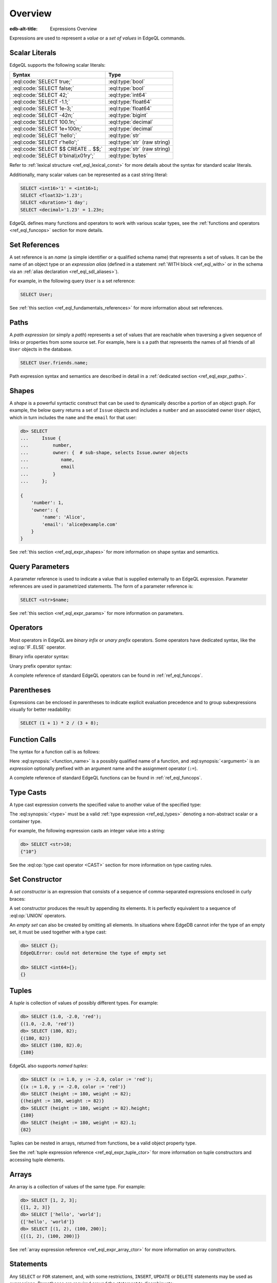 .. _ref_eql_expr:


Overview
========

:edb-alt-title: Expressions Overview


Expressions are used to represent a *value* or a *set of values* in EdgeQL
commands.


.. _ref_eql_expr_index_literal:

Scalar Literals
---------------

EdgeQL supports the following scalar literals:

====================================== =============================
 Syntax                                 Type
====================================== =============================
 :eql:code:`SELECT true;`               :eql:type:`bool`
 :eql:code:`SELECT false;`              :eql:type:`bool`
 :eql:code:`SELECT 42;`                 :eql:type:`int64`
 :eql:code:`SELECT -1.1;`               :eql:type:`float64`
 :eql:code:`SELECT 1e-3;`               :eql:type:`float64`
 :eql:code:`SELECT -42n;`               :eql:type:`bigint`
 :eql:code:`SELECT 100.1n;`             :eql:type:`decimal`
 :eql:code:`SELECT 1e+100n;`            :eql:type:`decimal`
 :eql:code:`SELECT 'hello';`            :eql:type:`str`
 :eql:code:`SELECT r'hello';`           :eql:type:`str` (raw string)
 :eql:code:`SELECT $$ CREATE .. $$;`    :eql:type:`str` (raw string)
 :eql:code:`SELECT b'bina\\x01ry';`     :eql:type:`bytes`
====================================== =============================

Refer to :ref:`lexical structure <ref_eql_lexical_const>` for more details
about the syntax for standard scalar literals.

Additionally, many scalar values can be represented as
a cast string literal:

.. code-block:: edgeql

    SELECT <int16>'1' = <int16>1;
    SELECT <float32>'1.23';
    SELECT <duration>'1 day';
    SELECT <decimal>'1.23' = 1.23n;


EdgeQL defines many functions and operators to work with various
scalar types, see the :ref:`functions and operators <ref_eql_funcops>`
section for more details.


.. _ref_eql_expr_index_setref:

Set References
--------------

A set reference is an *name* (a simple identifier or a qualified schema name)
that represents a set of values.  It can be the name of an object type or
an *expression alias* (defined in a statement :ref:`WITH block <ref_eql_with>`
or in the schema via an :ref:`alias declaration <ref_eql_sdl_aliases>`).

For example, in the following query ``User`` is a set reference:

.. code-block:: edgeql

    SELECT User;

See :ref:`this section <ref_eql_fundamentals_references>` for more
information about set references.


.. _ref_eql_expr_index_path:

Paths
-----

A *path expression* (or simply a *path*) represents a set of values that are
reachable when traversing a given sequence of links or properties from some
source set.  For example, here is s a path that represents the names of all
friends of all ``User`` objects in the database.

.. code-block:: edgeql

    SELECT User.friends.name;

Path expression syntax and semantics are described in detail in a
:ref:`dedicated section <ref_eql_expr_paths>`.


.. _ref_eql_expr_index_shape:

Shapes
------

A *shape* is a powerful syntactic construct that can be used to dynamically
describe a portion of an object graph.  For example, the below query returns
a set of ``Issue`` objects and includes a ``number`` and an associated
owner ``User`` object, which in turn includes the ``name`` and the
``email`` for that user:

.. code-block:: edgeql-repl

    db> SELECT
    ...     Issue {
    ...         number,
    ...         owner: {  # sub-shape, selects Issue.owner objects
    ...            name,
    ...            email
    ...         }
    ...     };

    {
        'number': 1,
        'owner': {
            'name': 'Alice',
            'email': 'alice@example.com'
        }
    }

See :ref:`this section <ref_eql_expr_shapes>` for more information on
shape syntax and semantics.


.. _ref_eql_expr_index_param:

Query Parameters
----------------

A parameter reference is used to indicate a value that is supplied externally
to an EdgeQL expression.  Parameter references are used in parametrized
statements.  The form of a parameter reference is:

.. code-block:: edgeql

    SELECT <str>$name;

See :ref:`this section <ref_eql_expr_params>` for more information on
parameters.


.. _ref_eql_expr_index_operator:

Operators
---------

Most operators in EdgeQL are *binary infix* or *unary prefix* operators.
Some operators have dedicated syntax, like the :eql:op:`IF..ELSE` operator.

Binary infix operator syntax:

.. eql:synopsis::

    <expression> <operator> <expression>

Unary prefix operator syntax:

.. eql:synopsis::

    <operator> <expression>

A complete reference of standard EdgeQL operators can be found in
:ref:`ref_eql_funcops`.


.. _ref_eql_expr_index_parens:

Parentheses
-----------

Expressions can be enclosed in parentheses to indicate explicit evaluation
precedence and to group subexpressions visually for better readability:

.. code-block:: edgeql

    SELECT (1 + 1) * 2 / (3 + 8);


.. _ref_eql_expr_index_function_call:

Function Calls
--------------

The syntax for a function call is as follows:

.. eql:synopsis::

    <function-name> "(" [<argument> [, <argument> ...]] ")"

Here :eql:synopsis:`<function_name>` is a possibly qualified name of a
function, and :eql:synopsis:`<argument>` is an *expression* optionally
prefixed with an argument name and the assignment operator (``:=``).

A complete reference of standard EdgeQL functions can be found in
:ref:`ref_eql_funcops`.


.. _ref_eql_expr_index_typecast:

Type Casts
----------

A type cast expression converts the specified value to another value of
the specified type:

.. eql:synopsis::

    "<" <type> ">" <expression>

The :eql:synopsis:`<type>` must be a valid :ref:`type expression
<ref_eql_types>` denoting a non-abstract scalar or a container type.

For example, the following expression casts an integer value into a string:

.. code-block:: edgeql-repl

    db> SELECT <str>10;
    {"10"}

See the :eql:op:`type cast operator <CAST>` section for more
information on type casting rules.


.. _ref_eql_expr_index_set_ctor:

Set Constructor
---------------

A *set constructor* is an expression that consists of a sequence of
comma-separated expressions enclosed in curly braces:

.. eql:synopsis::

    "{" <expr> [, ...] "}"

A set constructor produces the result by appending its elements.  It is
perfectly equivalent to a sequence of :eql:op:`UNION` operators.

An *empty set* can also be created by omitting all elements.
In situations where EdgeDB cannot infer the type of an empty set,
it must be used together with a type cast:

.. code-block:: edgeql-repl

    db> SELECT {};
    EdgeQLError: could not determine the type of empty set

    db> SELECT <int64>{};
    {}


Tuples
------

A *tuple* is collection of values of possibly different types.  For
example:

.. code-block:: edgeql-repl

    db> SELECT (1.0, -2.0, 'red');
    {(1.0, -2.0, 'red')}
    db> SELECT (180, 82);
    {(180, 82)}
    db> SELECT (180, 82).0;
    {180}

EdgeQL also supports *named tuples*:

.. code-block:: edgeql-repl

    db> SELECT (x := 1.0, y := -2.0, color := 'red');
    {(x := 1.0, y := -2.0, color := 'red')}
    db> SELECT (height := 180, weight := 82);
    {(height := 180, weight := 82)}
    db> SELECT (height := 180, weight := 82).height;
    {180}
    db> SELECT (height := 180, weight := 82).1;
    {82}

Tuples can be nested in arrays, returned from functions, be
a valid object property type.

See the :ref:`tuple expression reference <ref_eql_expr_tuple_ctor>`
for more information on tuple constructors and accessing tuple elements.


.. _ref_eql_expr_index_array_ctor:

Arrays
------

An array is a collection of values of the same type.  For example:

.. code-block:: edgeql-repl

    db> SELECT [1, 2, 3];
    {[1, 2, 3]}
    db> SELECT ['hello', 'world'];
    {['hello', 'world']}
    db> SELECT [(1, 2), (100, 200)];
    {[(1, 2), (100, 200)]}

See :ref:`array expression reference <ref_eql_expr_array_ctor>` for more
information on array constructors.


.. _ref_eql_expr_index_stmt:

Statements
----------

Any ``SELECT`` or ``FOR`` statement, and, with some restrictions, ``INSERT``,
``UPDATE`` or ``DELETE`` statements may be used as expressions.  Parentheses
are required around the statement to disambiguate:

.. code-block:: edgeql

    SELECT 1 + (SELECT len(User.name));

See the :ref:`statements <ref_eql_statements>` section for more information.
